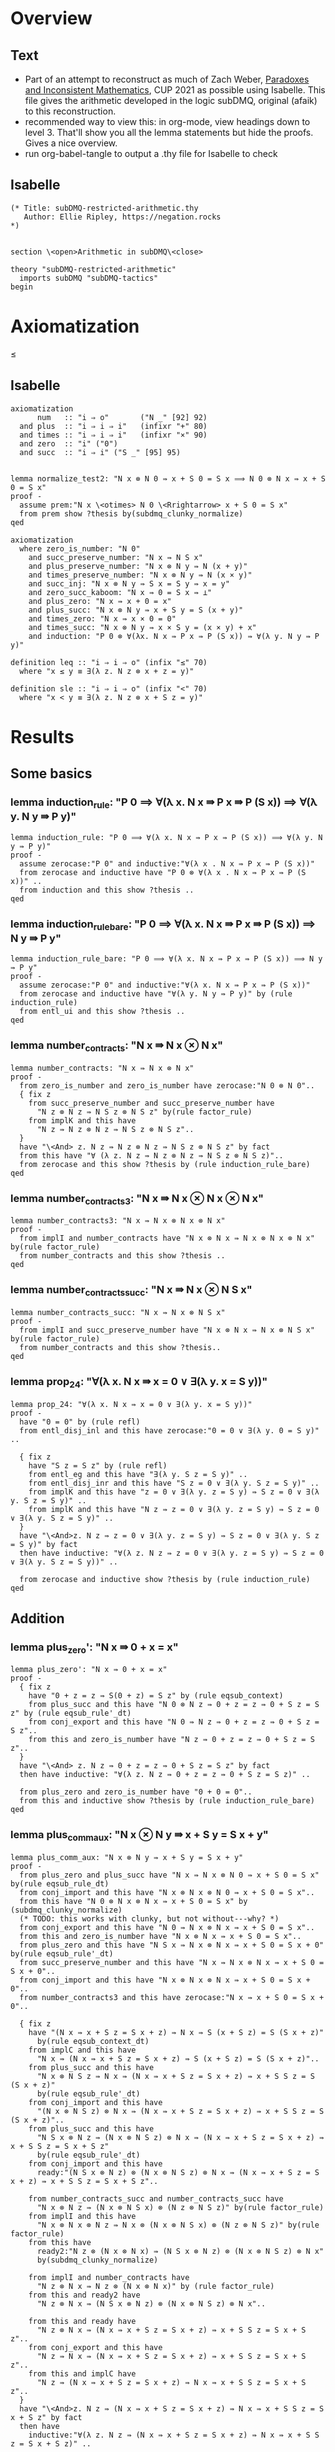 #+PROPERTY: header-args :tangle subDMQ-restricted-arithmetic.thy
* Overview
** Text
- Part of an attempt to reconstruct as much of Zach Weber, _Paradoxes and Inconsistent Mathematics_, CUP 2021 as possible using Isabelle. This file gives the arithmetic developed in the logic subDMQ, original (afaik) to this reconstruction.
- recommended way to view this: in org-mode, view headings down to level 3. That'll show you all the lemma statements but hide the proofs. Gives a nice overview.
- run org-babel-tangle to output a .thy file for Isabelle to check
** Isabelle
#+begin_src isabelle
(* Title: subDMQ-restricted-arithmetic.thy
   Author: Ellie Ripley, https://negation.rocks
,*)


section \<open>Arithmetic in subDMQ\<close>

theory "subDMQ-restricted-arithmetic"
  imports subDMQ "subDMQ-tactics"
begin
#+end_src

* Axiomatization
≤
** Isabelle
#+begin_src isabelle
axiomatization
      num   :: "i ⇒ o"       ("N _" [92] 92)
  and plus  :: "i ⇒ i ⇒ i"   (infixr "+" 80)
  and times :: "i ⇒ i ⇒ i"   (infixr "×" 90)
  and zero  :: "i" ("0")
  and succ  :: "i ⇒ i" ("S _" [95] 95)


lemma normalize_test2: "N x ⊗ N 0 ⇛ x + S 0 = S x ⟹ N 0 ⊗ N x ⇛ x + S 0 = S x"
proof -
  assume prem:"N x \<otimes> N 0 \<Rrightarrow> x + S 0 = S x"
  from prem show ?thesis by(subdmq_clunky_normalize)
qed

axiomatization
  where zero_is_number: "N 0"
    and succ_preserve_number: "N x ⇛ N S x"
    and plus_preserve_number: "N x ⊗ N y ⇛ N (x + y)"
    and times_preserve_number: "N x ⊗ N y ⇛ N (x × y)"
    and succ_inj: "N x ⊗ N y ⇛ S x = S y ⇛ x = y"
    and zero_succ_kaboom: "N x ⇛ 0 = S x ⇛ ⊥"
    and plus_zero: "N x ⇛ x + 0 = x"
    and plus_succ: "N x ⊗ N y ⇛ x + S y = S (x + y)"
    and times_zero: "N x ⇛ x × 0 = 0"
    and times_succ: "N x ⊗ N y ⇛ x × S y = (x × y) + x"
    and induction: "P 0 ⊗ ∀(λx. N x ⇛ P x ⇛ P (S x)) ⇛ ∀(λ y. N y ⇛ P y)"

definition leq :: "i ⇒ i ⇒ o" (infix "≤" 70)
  where "x ≤ y ≡ ∃(λ z. N z ⊗ x + z = y)"

definition sle :: "i ⇒ i ⇒ o" (infix "<" 70)
  where "x < y ≡ ∃(λ z. N z ⊗ x + S z = y)"
#+end_src

* Results
** Some basics
*** lemma induction_rule: "P 0 ⟹ ∀(λ x. N x ⇛ P x ⇛ P (S x)) ⟹ ∀(λ y. N y ⇛ P y)"
#+begin_src isabelle
lemma induction_rule: "P 0 ⟹ ∀(λ x. N x ⇛ P x ⇛ P (S x)) ⟹ ∀(λ y. N y ⇛ P y)"
proof -
  assume zerocase:"P 0" and inductive:"∀(λ x . N x ⇛ P x ⇛ P (S x))"
  from zerocase and inductive have "P 0 ⊗ ∀(λ x . N x ⇛ P x ⇛ P (S x))" ..
  from induction and this show ?thesis ..
qed
#+end_src

*** lemma induction_rule_bare: "P 0 ⟹ ∀(λ x. N x ⇛ P x ⇛ P (S x)) ⟹ N y ⇛ P y"
#+begin_src isabelle
lemma induction_rule_bare: "P 0 ⟹ ∀(λ x. N x ⇛ P x ⇛ P (S x)) ⟹ N y ⇛ P y"
proof -
  assume zerocase:"P 0" and inductive:"∀(λ x. N x ⇛ P x ⇛ P (S x))"
  from zerocase and inductive have "∀(λ y. N y ⇛ P y)" by (rule induction_rule)
  from entl_ui and this show ?thesis ..
qed
#+end_src

*** lemma number_contracts: "N x ⇛ N x ⊗ N x"
#+begin_src isabelle
lemma number_contracts: "N x ⇛ N x ⊗ N x"
proof -
  from zero_is_number and zero_is_number have zerocase:"N 0 ⊗ N 0"..
  { fix z
    from succ_preserve_number and succ_preserve_number have
      "N z ⊗ N z ⇛ N S z ⊗ N S z" by(rule factor_rule)
    from implK and this have
      "N z ⇛ N z ⊗ N z ⇛ N S z ⊗ N S z"..
  }
  have "\<And> z. N z ⇛ N z ⊗ N z ⇛ N S z ⊗ N S z" by fact
  from this have "∀ (λ z. N z ⇛ N z ⊗ N z ⇛ N S z ⊗ N S z)"..
  from zerocase and this show ?thesis by (rule induction_rule_bare)
qed
#+end_src
*** lemma number_contracts3: "N x ⇛ N x ⊗ N x ⊗ N x"
#+begin_src isabelle
lemma number_contracts3: "N x ⇛ N x ⊗ N x ⊗ N x"
proof -
  from implI and number_contracts have "N x ⊗ N x ⇛ N x ⊗ N x ⊗ N x" by(rule factor_rule)
  from number_contracts and this show ?thesis ..
qed
#+end_src
*** lemma number_contracts_succ: "N x ⇛ N x ⊗ N S x"
#+begin_src isabelle
lemma number_contracts_succ: "N x ⇛ N x ⊗ N S x"
proof -
  from implI and succ_preserve_number have "N x ⊗ N x ⇛ N x ⊗ N S x" by(rule factor_rule)
  from number_contracts and this show ?thesis..
qed
#+end_src
*** lemma prop_24: "∀(λ x. N x ⇛ x = 0 ∨ ∃(λ y. x = S y))"
#+begin_src isabelle
lemma prop_24: "∀(λ x. N x ⇛ x = 0 ∨ ∃(λ y. x = S y))"
proof -
  have "0 = 0" by (rule refl)
  from entl_disj_inl and this have zerocase:"0 = 0 ∨ ∃(λ y. 0 = S y)" ..

  { fix z
    have "S z = S z" by (rule refl)
    from entl_eg and this have "∃(λ y. S z = S y)" ..
    from entl_disj_inr and this have "S z = 0 ∨ ∃(λ y. S z = S y)" ..
    from implK and this have "z = 0 ∨ ∃(λ y. z = S y) ⇛ S z = 0 ∨ ∃(λ y. S z = S y)" ..
    from implK and this have "N z ⇛ z = 0 ∨ ∃(λ y. z = S y) ⇛ S z = 0 ∨ ∃(λ y. S z = S y)" ..
  }
  have "\<And>z. N z ⇛ z = 0 ∨ ∃(λ y. z = S y) ⇛ S z = 0 ∨ ∃(λ y. S z = S y)" by fact
  then have inductive: "∀(λ z. N z ⇛ z = 0 ∨ ∃(λ y. z = S y) ⇛ S z = 0 ∨ ∃(λ y. S z = S y))" ..

  from zerocase and inductive show ?thesis by (rule induction_rule)
qed
#+end_src
** Addition
*** lemma plus_zero': "N x ⇛ 0 + x = x"
#+begin_src isabelle
lemma plus_zero': "N x ⇛ 0 + x = x"
proof -
  { fix z
    have "0 + z = z ⇛ S(0 + z) = S z" by (rule eqsub_context)
    from plus_succ and this have "N 0 ⊗ N z ⇛ 0 + z = z ⇛ 0 + S z = S z" by (rule eqsub_rule'_dt)
    from conj_export and this have "N 0 ⇛ N z ⇛ 0 + z = z ⇛ 0 + S z = S z"..
    from this and zero_is_number have "N z ⇛ 0 + z = z ⇛ 0 + S z = S z"..
  }
  have "\<And> z. N z ⇛ 0 + z = z ⇛ 0 + S z = S z" by fact
  then have inductive: "∀(λ z. N z ⇛ 0 + z = z ⇛ 0 + S z = S z)" ..

  from plus_zero and zero_is_number have "0 + 0 = 0"..
  from this and inductive show ?thesis by (rule induction_rule_bare)
qed
#+end_src

*** lemma plus_comm_aux: "N x ⊗ N y ⇛ x + S y = S x + y"
#+begin_src isabelle
lemma plus_comm_aux: "N x ⊗ N y ⇛ x + S y = S x + y"
proof -
  from plus_zero and plus_succ have "N x ⇛ N x ⊗ N 0 ⇛ x + S 0 = S x" by(rule eqsub_rule_dt)
  from conj_import and this have "N x ⊗ N x ⊗ N 0 ⇛ x + S 0 = S x"..
  from this have "N 0 ⊗ N x ⊗ N x ⇛ x + S 0 = S x" by (subdmq_clunky_normalize)
  (* TODO: this works with clunky, but not without---why? *)
  from conj_export and this have "N 0 ⇛ N x ⊗ N x ⇛ x + S 0 = S x"..
  from this and zero_is_number have "N x ⊗ N x ⇛ x + S 0 = S x"..
  from plus_zero and this have "N S x ⇛ N x ⊗ N x ⇛ x + S 0 = S x + 0" by(rule eqsub_rule'_dt)
  from succ_preserve_number and this have "N x ⇛ N x ⊗ N x ⇛ x + S 0 = S x + 0"..
  from conj_import and this have "N x ⊗ N x ⊗ N x ⇛ x + S 0 = S x + 0"..
  from number_contracts3 and this have zerocase:"N x ⇛ x + S 0 = S x + 0"..

  { fix z
    have "(N x ⇛ x + S z = S x + z) ⇛ N x ⇛ S (x + S z) = S (S x + z)"
      by(rule eqsub_context_dt)
    from implC and this have
      "N x ⇛ (N x ⇛ x + S z = S x + z) ⇛ S (x + S z) = S (S x + z)"..
    from plus_succ and this have
      "N x ⊗ N S z ⇛ N x ⇛ (N x ⇛ x + S z = S x + z) ⇛ x + S S z = S (S x + z)"
      by(rule eqsub_rule'_dt)
    from conj_import and this have
      "(N x ⊗ N S z) ⊗ N x ⇛ (N x ⇛ x + S z = S x + z) ⇛ x + S S z = S (S x + z)"..
    from plus_succ and this have
      "N S x ⊗ N z ⇛ (N x ⊗ N S z) ⊗ N x ⇛ (N x ⇛ x + S z = S x + z) ⇛ x + S S z = S x + S z"
      by(rule eqsub_rule'_dt)
    from conj_import and this have
      ready:"(N S x ⊗ N z) ⊗ (N x ⊗ N S z) ⊗ N x ⇛ (N x ⇛ x + S z = S x + z) ⇛ x + S S z = S x + S z"..

    from number_contracts_succ and number_contracts_succ have
      "N x ⊗ N z ⇛ (N x ⊗ N S x) ⊗ (N z ⊗ N S z)" by(rule factor_rule)
    from implI and this have
      "N x ⊗ N x ⊗ N z ⇛ N x ⊗ (N x ⊗ N S x) ⊗ (N z ⊗ N S z)" by(rule factor_rule)
    from this have
      ready2:"N z ⊗ (N x ⊗ N x) ⇛ (N S x ⊗ N z) ⊗ (N x ⊗ N S z) ⊗ N x"
      by(subdmq_clunky_normalize)

    from implI and number_contracts have
      "N z ⊗ N x ⇛ N z ⊗ (N x ⊗ N x)" by (rule factor_rule)
    from this and ready2 have
      "N z ⊗ N x ⇛ (N S x ⊗ N z) ⊗ (N x ⊗ N S z) ⊗ N x"..

    from this and ready have
      "N z ⊗ N x ⇛ (N x ⇛ x + S z = S x + z) ⇛ x + S S z = S x + S z"..
    from conj_export and this have
      "N z ⇛ N x ⇛ (N x ⇛ x + S z = S x + z) ⇛ x + S S z = S x + S z"..
    from this and implC have
      "N z ⇛ (N x ⇛ x + S z = S x + z) ⇛ N x ⇛ x + S S z = S x + S z"..
  }
  have "\<And>z. N z ⇛ (N x ⇛ x + S z = S x + z) ⇛ N x ⇛ x + S S z = S x + S z" by fact
  then have
    inductive:"∀(λ z. N z ⇛ (N x ⇛ x + S z = S x + z) ⇛ N x ⇛ x + S S z = S x + S z)" ..

  from zerocase and inductive have "N y ⇛ N x ⇛ x + S y = S x + y" by(rule induction_rule_bare)
  from conj_import and this have "N y ⊗ N x ⇛ x + S y = S x + y"..
  then show ?thesis by(subdmq_clunky_normalize)
qed
#+end_src

*** lemma plus_comm: "x + y = y + x"
#+begin_src isabelle
lemma plus_comm: "x + y = y + x"
proof -
  from plus_zero and plus_zero' have zerocase: "0 + y = y + 0"
    by(rule eqsub_rule')
  { fix z
    have "z + y = y + z ⇛ S (z + y) = S (y + z)"
      by(rule eqsub_context)
    from plus_succ and this have "z + y = y + z ⇛ S (z + y) = y + S z"
      by(rule eqsub_rule')
    from plus_succ and this have "z + y = y + z ⇛ z + S y = y + S z"
      by(rule eqsub_rule')
    from plus_comm_aux and this have "z + y = y + z ⇛ S z + y = y + S z"
      by(rule eqsub_rule)
  }
  have "\<And> z. z + y = y + z ⇛ S z + y = y + S z" by fact
  then have inductive:"∀(λ z. z + y = y + z ⇛ S z + y = y + S z)" ..

  from zerocase and inductive show ?thesis by(rule induction_rule_bare)
qed
#+end_src

*** lemma plus_ass: "x + y + z = (x + y) + z"
#+begin_src isabelle
lemma plus_ass: "x + y + z = (x + y) + z"
proof -
  from plus_zero[of y] and plus_zero have "(x + y) + 0 = x + y + 0"
    by(rule eqsub_rule)
  from eq_sym_impl and this have zerocase:"x + y + 0 = (x + y) + 0" ..

  { fix z
    have "x + y + z = (x + y) + z ⇛ S (x + y + z) = S((x + y) + z)"
      by(rule eqsub_context)
    then have "x + y + z = (x + y) + z ⇛ x + y + S z = (x + y) + S z"
      apply -
      apply (rule eqsub_rule'[OF plus_succ])
      apply (rule eqsub_rule'[OF plus_succ])
      apply (rule eqsub_rule'[OF plus_succ])
      apply assumption
      done
  }
  have "\<And> z. x + y + z = (x + y) + z ⇛ x + y + S z = (x + y) + S z" by fact
  then have inductive:"∀(λ z. x + y + z = (x + y) + z ⇛ x + y + S z = (x + y) + S z)" ..

  from zerocase and inductive show ?thesis by (rule induction_rule_bare)
qed
#+end_src

*** lemma plus_cancel: "x + z = y + z ⇛ x = y"
#+begin_src isabelle
lemma plus_cancel: "x + z = y + z ⇛ x = y"
proof -
  from implI have "x + 0 = y + 0 ⇛ x + 0 = y"
    by(rule eqsub_rule[OF plus_zero])
  then have zerocase: "x + 0 = y + 0 ⇛ x = y"
    by(rule eqsub_rule[OF plus_zero])

  { fix w

    let ?ih = \<open>x + S w = y + S w\<close>

    from plus_succ and implI have "?ih ⇛ S(x + w) = y + S w" by (rule eqsub_rule)
    from plus_succ and this have "?ih ⇛ S(x + w) = S(y + w)" by (rule eqsub_rule)
    from this and succ_inj have "?ih ⇛ x + w = y + w" ..
    from implB and this have "(x + w = y + w ⇛ x = y) ⇛ ?ih ⇛ x = y" ..
  }
  have "\<And> w. (x + w = y + w ⇛ x = y) ⇛ x + S w = y + S w ⇛ x = y" by fact
  then have inductive:"∀(λ w.((x + w = y + w ⇛ x = y) ⇛ x + S w = y + S w ⇛ x = y))" ..

  from zerocase and inductive show ?thesis by(rule induction_rule_bare)
qed
#+end_src

*** lemma plus_cancel_zero: "x + n = x ⇛ n = 0"
#+begin_src isabelle
lemma plus_cancel_zero: "x + n = x ⇛ n = 0"
proof -
  from plus_cancel have "n + x = x ⇛ n = 0" by(rule eqsub_rule[OF plus_zero'])
  then show ?thesis by (rule eqsub_rule[OF plus_comm])
qed
#+end_src

(* this is proved by induction on p195; quicker by substitution *)
*** lemma plus_eq_insert: "x = y ⇛ x + z = y + z"
#+begin_src isabelle
lemma plus_eq_insert: "x = y ⇛ x + z = y + z"
proof -
  show ?thesis by (rule eqsub_context)
qed
#+end_src

** Multiplication
*** lemma times_zero': "0 × x = 0"
#+begin_src isabelle
lemma times_zero': "0 × x = 0"
proof -
  { fix z
    from plus_zero and implI have "0 × z = 0 ⇛ 0 × z + 0 = 0 " by(rule eqsub_rule)
    from times_succ and this have "0 × z = 0 ⇛ 0 × S z = 0" by (rule eqsub_rule')
  }
  have "\<And> z. 0 × z = 0 ⇛ 0 × S z = 0" by fact
  then have inductive:"∀ (λz. 0 × z = 0 ⇛ 0 × S z = 0)" ..

  from times_zero and inductive show ?thesis by(rule induction_rule_bare)
qed
#+end_src

*** lemma times_one: "x × S 0 = x"
#+begin_src isabelle
lemma times_one: "x × S 0 = x"
proof -
  from times_zero and times_succ have "x × S 0 = 0 + x" by (rule eqsub_rule)
  from plus_zero' and this show ?thesis by(rule eqsub_rule)
qed
#+end_src


*** lemma times_succ': "S x × y = (x × y) + y"
#+begin_src isabelle
lemma times_succ': "S x × y = (x × y) + y"
proof -
  from plus_zero and times_zero have "(x × 0) + 0 = 0" by (rule eqsub_rule')
  from this and times_zero have zerocase:"S x × 0 = (x × 0) + 0" by (rule eqsub_rule')

  { fix y
    from times_succ have "S x × y = (x × y) + y ⇛ S x × S y = ((x × y) + y) + S x"
      by(rule equals_left_rule)
    then have "S x × y = (x × y) + y ⇛ S x × S y = (x × y) + y + S x"
      by(rule eqsub_rule'[OF plus_ass])
    then have "S x × y = (x × y) + y ⇛ S x × S y = (x × y) + S y + x"
      by(rule eqsub_rule[OF plus_comm_aux])
    then have "S x × y = (x × y) + y ⇛ S x × S y = (x × y) + x + S y"
      by(rule eqsub_rule[OF plus_comm])
    then have "S x × y = (x × y) + y ⇛ S x × S y = ((x × y) + x) + S y"
      by(rule eqsub_rule[OF plus_ass])
    then have "S x × y = (x × y) + y ⇛ S x × S y = (x × S y) + S y"
      by(rule eqsub_rule'[OF times_succ])
  }
  have "\<And> y. S x × y = (x × y) + y ⇛ S x × S y = (x × S y) + S y" by fact
  then have inductive: "∀ (λy. S x × y = (x × y) + y ⇛ S x × S y = (x × S y) + S y)" ..

  from zerocase and inductive show ?thesis by (rule induction_rule_bare)
qed
#+end_src

*** lemma times_comm: "x × y = y × x"
#+begin_src isabelle
lemma times_comm: "x × y = y × x"
proof -

  from times_zero' have zerocase:"0 × y = y × 0"
    by(rule eqsub_rule'[OF times_zero])

  { fix x
    have "x × y = y × x ⇛ (x × y) + y = (y × x) + y"
      by(rule eqsub_context)
    then have "x × y = y × x ⇛ S x × y = (y × x) + y"
      by(rule eqsub_rule'[OF times_succ'])
    then have "x × y = y × x ⇛ S x × y = y × S x"
      by(rule eqsub_rule'[OF times_succ])
  }
  have "\<And>x . x × y = y × x ⇛ S x × y = y × S x" by fact
  then have inductive: "∀ (λ x. x × y = y × x ⇛ S x × y = y × S x)" ..

  from zerocase and inductive show ?thesis by (rule induction_rule_bare)
qed
#+end_src

*** lemma times_plus_dist: "x × (y + z) = (x × y) + (x × z)"
#+begin_src isabelle
lemma times_plus_dist: "x × (y + z) = (x × y) + (x × z)"
proof -
  from times_zero' have "0 × (y + z) = 0 + 0"
    by(rule eqsub_rule'[OF plus_zero])
  then have "0 × (y + z) = (0 × y) + 0"
    by(rule eqsub_rule'[OF times_zero'])
  then have zerocase:"0 × (y + z) = (0 × y) + (0 × z)"
    by(rule eqsub_rule'[OF times_zero'])

  { fix x
    have "x × (y + z) = (x × y) + (x × z) ⇛ (x × (y + z)) + y + z = ((x × y) + (x × z)) + y + z"
      by(rule eqsub_context)
    then have "x × (y + z) = (x × y) + (x × z) ⇛ S x × (y + z) = ((x × y) + (x × z)) + y + z"
      by(rule eqsub_rule'[OF times_succ'])
    then have "x × (y + z) = (x × y) + (x × z) ⇛ S x × (y + z) = (x × y) + (x × z) + y + z"
      by(rule eqsub_rule'[OF plus_ass])
    then have "x × (y + z) = (x × y) + (x × z) ⇛ S x × (y + z) = (x × y) + (x × z) + z + y"
      by(rule eqsub_rule[OF plus_comm])
    then have "x × (y + z) = (x × y) + (x × z) ⇛ S x × (y + z) = (x × y) + ((x × z) + z) + y"
      by(rule eqsub_rule[OF plus_ass])
    then have "x × (y + z) = (x × y) + (x × z) ⇛ S x × (y + z) = (x × y) + y + ((x × z) + z)"
      by(rule eqsub_rule[OF plus_comm])
    then have "x × (y + z) = (x × y) + (x × z) ⇛ S x × (y + z) = ((x × y) + y) + ((x × z) + z)"
      by(rule eqsub_rule[OF plus_ass])
    then have "x × (y + z) = (x × y) + (x × z) ⇛ S x × (y + z) = (S x × y) + ((x × z) + z)"
      by(rule eqsub_rule'[OF times_succ'])
    then have "x × (y + z) = (x × y) + (x × z) ⇛ S x × (y + z) = (S x × y) + (S x × z)"
      by(rule eqsub_rule'[OF times_succ'])
  }
  have "\<And> x. x × (y + z) = (x × y) + (x × z) ⇛ S x × (y + z) = (S x × y) + (S x × z)" by fact
  then have inductive: "∀(λ x.  x × (y + z) = (x × y) + (x × z) ⇛ S x × (y + z) = (S x × y) + (S x × z))" ..

  from zerocase and inductive show ?thesis by (rule induction_rule_bare)
qed
#+end_src

*** lemma times_plus_dist': "(y + z) × x = (y × x) + (z × x)"
#+begin_src isabelle
lemma times_plus_dist': "(y + z) × x = (y × x) + (z × x)"
  apply (rule eqsub_rule[OF times_comm[of x y]])
  apply (rule eqsub_rule[OF times_comm[of x z]])
  apply (rule eqsub_rule[OF times_comm[of x "(y + z)"]])
  apply (rule times_plus_dist)
  done
#+end_src
*** lemma times_ass: "x × y × z = (x × y) × z"
#+begin_src isabelle
lemma times_ass: "x × y × z = (x × y) × z"
proof -
  from times_zero have "x × 0 = (x × y) × 0"
    by(rule eqsub_rule'[OF times_zero])
  then have zerocase:"x × y × 0 = (x × y) × 0"
    by(rule eqsub_rule'[OF times_zero])

  { fix z
    have "x × y × z = (x × y) × z ⇛ (x × y × z) + (x × y) = ((x × y) × z) + (x × y)"
      by(rule eqsub_context)
    then have "x × y × z = (x × y) × z ⇛ (x × y × z) + (x × y) = (x × y) × S z"
      by(rule eqsub_rule'[OF times_succ])
    then have "x × y × z = (x × y) × z ⇛ x × ((y × z) + y) = (x × y) × S z"
      by(rule eqsub_rule'[OF times_plus_dist])
    then have "x × y × z = (x × y) × z ⇛ x × y × S z = (x × y) × S z"
      by(rule eqsub_rule'[OF times_succ])
  }
  have "\<And> z. x × y × z = (x × y) × z ⇛ x × y × S z = (x × y) × S z" by fact
  then have inductive: "∀(λ z. x × y × z = (x × y) × z ⇛ x × y × S z = (x × y) × S z)" ..

  from zerocase and inductive show ?thesis by (rule induction_rule_bare)
qed
#+end_src

** Ordering
*** lemma sle_leq: "x < y ⇛ x ≤ y"
#+begin_src isabelle
lemma sle_leq: "x < y ⇛ x ≤ y"
proof -
  { fix n
    from implI and impl_eg have "x + S n = y ⇛ ∃(λz . x + z = y)" ..
  }
  have "\<And> n . x + S n = y ⇛ ∃(λ z . x + z = y)" by fact
  then have "∀(λ n . x + S n = y ⇛ ∃(λ z . x + z = y))" ..
  from all_ante and this show ?thesis
    unfolding leq_def
    unfolding sle_def ..
qed
#+end_src

*** lemma plus_zero_sub: "x + n = y ⊗ n = 0 ⇛ x = y"
#+begin_src isabelle
lemma plus_zero_sub: "x + n = y ⊗ n = 0 ⇛ x = y"
proof -
  from plus_zero have "0 = n ⇛ x + n = x" by (rule equals_left_rule)
  then have step1:"n = 0 ⇛ x + n = x" by (rule bisub_rule[OF eq_sym_bientl])

  from implI have "x + n = x ⇛ x + n = y ⇛ x = y" by(rule equals_left_rule)
  from step1 and this have "n = 0 ⇛ x + n = y ⇛ x = y" ..
  from conj_import and this have "n = 0 ⊗ x + n = y ⇛ x = y" ..
  then show ?thesis
    by (subdmq_normalize)
qed
#+end_src

*** lemma plus_succ_sle_sub: "x + n = y ⊗ ∃(λz. n = S z) ⇛ x < y"
#+begin_src isabelle
lemma plus_succ_sle_sub: "x + n = y ⊗ ∃(λz. n = S z) ⇛ x < y"
proof -
  { fix z
    from implI and impl_eg have "x + S z = y ⇛ x < y"
      unfolding sle_def ..
    then have "S z = n ⇛ x + n = y ⇛ x < y" by (rule equals_left_rule)
    then have "n = S z ⇛ x + n = y ⇛ x < y" by (rule bisub_rule[OF eq_sym_bientl])
  }
  have "\<And> z . n = S z ⇛ x + n = y ⇛ x < y" by fact
  then have "∀ (λ z. n = S z ⇛ x + n = y ⇛ x < y)" ..
  from all_ante and this have "∃(λ z . n = S z) ⇛ x + n = y ⇛ x < y" ..
  from conj_import and this have "∃(λ z . n = S z) ⊗ x + n = y ⇛ x < y" ..
  then show ?thesis by (rule bisub_rule[OF conj_bicomm])
qed
#+end_src

*** lemma leq_eq_or_sle: "x ≤ y ⇛ x = y ∨ x < y"
#+begin_src isabelle
lemma leq_eq_or_sle: "x ≤ y ⇛ x = y ∨ x < y"
proof -
  { fix n
    from impl_conj_in and prop_24 have
      "(x + n = y) ⇛ ∀(λ m. m = 0 ∨ ∃(λ z. m = S z)) ⊗ x + n = y" ..
    then have step1:"(x + n = y) ⇛ x + n = y ⊗ ∀(λ m. m = 0 ∨ ∃(λ z. m = S z))"
      by(rule bisub_rule[OF conj_bicomm])
    from impl_ui have
      "x + n = y ⊗ ∀(λ m. m = 0 ∨ ∃(λ z. m = S z)) ⇛ x + n = y ⊗ (n = 0 ∨ ∃(λ z. n = S z))"
      by(rule conj_monotone_right_rule)
    from step1 and this have "(x + n = y) ⇛ x + n = y ⊗ (n = 0 ∨ ∃(λ z. n = S z))" ..
    from this and dist_cd_ltr have
      step1:"(x + n = y) ⇛ (x + n = y ⊗ n = 0) ∨ (x + n = y ⊗ ∃(λ z. n = S z))" ..

    from plus_zero_sub and impl_disj_inl have lefthorn:"x + n = y ⊗ n = 0 ⇛ x = y ∨ x < y" ..
    from plus_succ_sle_sub and impl_disj_inr have
      righthorn:"x + n = y ⊗ ∃(λ z . n = S z) ⇛ x = y ∨ x < y" ..
    from lefthorn and righthorn have
      "(x + n = y ⊗ n = 0) ∨ (x + n = y ⊗ ∃(λ z. n = S z)) ⇛ x = y ∨ x < y"
      by (rule disj_left_rule)
    from step1 and this have "x + n = y ⇛ x = y ∨ x < y" ..
  }
  have "\<And> n . x + n = y ⇛ x = y ∨ x < y" by fact
  then have "∀(λ n . x + n = y ⇛ x = y ∨ x < y)" ..
  from all_ante and this show ?thesis
    unfolding leq_def ..
qed
#+end_src

*** lemma zero_leq: "0 ≤ x"
#+begin_src isabelle
lemma zero_leq: "0 ≤ x"
proof -
  from entl_eg and plus_zero' show ?thesis
    unfolding leq_def ..
qed
#+end_src

*** lemma zero_succ_sle: "0 < S x"
#+begin_src isabelle
lemma zero_succ_sle: "0 < S x"
proof -
  from entl_eg and plus_zero' show ?thesis
    unfolding sle_def ..
qed
#+end_src

*** lemma sle_zero_kaboom: "x < 0 ⇛ ⊥"
#+begin_src isabelle
lemma sle_zero_kaboom: "x < 0 ⇛ ⊥"
proof -
  { fix n
    from zero_succ_kaboom have "S (x + n) = 0 ⇛ ⊥"
      by (rule bisub_rule[OF eq_sym_bientl])
    then have "x + S n = 0 ⇛ ⊥"
      by (rule eqsub_rule'[OF plus_succ])
  }
  have "\<And> n . x + S n = 0 ⇛ ⊥" by fact
  then have "∀ (λ n . x + S n = 0 ⇛ ⊥)" ..
  from all_ante and this show ?thesis
    unfolding sle_def ..
qed
#+end_src

*** lemma leq_plus: "x ≤ x + y"
#+begin_src isabelle
lemma leq_plus: "x ≤ x + y"
proof -
  from entl_eg and refl show ?thesis
    unfolding leq_def ..
qed
#+end_src

*** lemma sle_plus_succ: "x < x + S y"
#+begin_src isabelle
lemma sle_plus_succ: "x < x + S y"
proof -
  from entl_eg and refl show ?thesis
    unfolding sle_def ..
qed
#+end_src

*** lemma sle_succ: "x < S x"
#+begin_src isabelle
lemma sle_succ: "x < S x"
proof -
  from plus_succ have "x + S 0 = S x" by(rule eqsub_rule[OF plus_zero])
  from entl_eg and this show ?thesis
    unfolding sle_def ..
qed
#+end_src

*** lemma leq_refl: "x ≤ x"
#+begin_src isabelle
lemma leq_refl: "x ≤ x"
proof -
  from entl_eg and plus_zero show ?thesis
    unfolding leq_def ..
qed
#+end_src

*** lemma sle_antisymm_kaboom: "x < y ⊗ y < x ⇛ ⊥"
#+begin_src isabelle
lemma sle_antisymm_kaboom: "x < y ⊗ y < x ⇛ ⊥"
proof -
  { fix m
    { fix n
      from implI have "x + S n = y ⇛ y + S m = x ⇛ (x + S n) + S m = x" by(rule equals_left_rule)
      then have "x + S n = y ⇛ y + S m = x ⇛ x + S n + S m = x" by (rule eqsub_rule'[OF plus_ass])
      from conj_import and this have "x + S n = y ⊗ y + S m = x ⇛ x + S n + S m = x" ..
      from this and plus_cancel_zero have "x + S n = y ⊗ y + S m = x ⇛ S n + S m = 0" ..
      then have "x + S n = y ⊗ y + S m = x ⇛ S(S n + m) = 0" by(rule eqsub_rule[OF plus_succ])
      then have "x + S n = y ⊗ y + S m = x ⇛ 0 = S(S n + m)" by(rule bisub_rule[OF eq_sym_bientl])
      from this zero_succ_kaboom have "x + S n = y ⊗ y + S m = x ⇛ ⊥" ..
      from conj_export and this have "x + S n = y ⇛ y + S m = x ⇛ ⊥" ..
    }
    have "\<And> n . x + S n = y ⇛ y + S m = x ⇛ ⊥" by fact
    then have "∀ (λ n . x + S n = y ⇛ y + S m = x ⇛ ⊥)" ..
    from all_ante and this have
      "x < y ⇛ y + S m = x ⇛ ⊥"
      unfolding sle_def ..
  }
  have "\<And> m . x < y ⇛ y + S m = x ⇛ ⊥" by fact
  then have "∀ (λ m . x < y ⇛ y + S m = x ⇛ ⊥)" ..
  from all_cons and this have
    "x < y ⇛ ∀ (λ m . y + S m = x ⇛ ⊥)" ..
  from this and all_ante have
    "x < y ⇛ y < x ⇛ ⊥"
    unfolding sle_def ..
  from conj_import and this show ?thesis ..
qed
#+end_src

*** lemma leq_antisymm: "x ≤ y ⊗ y ≤ x ⇛ x = y"
#+begin_src isabelle
lemma leq_antisymm: "x ≤ y ⊗ y ≤ x ⇛ x = y"
proof -
  from implI have case1:"x + 0 = y ⇛ x = y" by(rule eqsub_rule'[OF plus_zero])
  from implI have "y + 0 = x ⇛ y = x" by(rule eqsub_rule'[OF plus_zero])
  then have case2: "y + 0 = x ⇛ x = y" by(rule bisub_rule[OF eq_sym_bientl])

  from leq_eq_or_sle and leq_eq_or_sle have
    "x ≤ y ⊗ y ≤ x ⇛ (x = y ∨ x < y) ⊗ (y = x ∨ y < x)" by(rule factor_rule)
  from this and double_dist have
    step1:"x ≤ y ⊗ y ≤ x ⇛ x = y ∨ y = x ∨ (x < y ⊗ y < x)" ..

  from implI have step2:"y = x ⇛ x = y" by(rule bisub_rule[OF eq_sym_bientl])
  from sle_antisymm_kaboom and efq_impl have "x < y ⊗ y < x ⇛ x = y" ..
  from step2 and this have
    "y = x ∨ (x < y ⊗ y < x) ⇛ x = y" by (rule disj_left_rule)
  from implI and this have
    "x = y ∨ y = x ∨ (x < y ⊗ y < x) ⇛ x = y" by (rule disj_left_rule)
  from step1 and this show ?thesis ..
qed
#+end_src

*** lemma leq_trans: "x ≤ y ⊗ y ≤ z ⇛ x ≤ z"
#+begin_src isabelle
lemma leq_trans: "x ≤ y ⊗ y ≤ z ⇛ x ≤ z"
proof -
  { fix m
    { fix n
      from implI have
        "x + n = y ⇛ y + m = z ⇛ (x + n) + m = z" by (rule equals_left_rule)
      then have
        "x + n = y ⇛ y + m = z ⇛ x + n + m = z" by (rule eqsub_rule'[OF plus_ass])
      from impl_eg and this have
        "x + n = y ⇛ y + m = z ⇛ x ≤ z"
        unfolding leq_def
        by(rule impl_link_121)
    }
    have "\<And> n . x + n = y ⇛ y + m = z ⇛ x ≤ z" by fact
    then have "∀ (λ n . x + n = y ⇛ y + m = z ⇛ x ≤ z)" ..
    from all_ante and this have
      "x ≤ y ⇛ y + m = z ⇛ x ≤ z"
      unfolding leq_def ..
  }
  have "\<And> m . x ≤ y ⇛ y + m = z ⇛ x ≤ z" by fact
  then have "∀ (λ m . x ≤ y ⇛ y + m = z ⇛ x ≤ z)" ..
  from all_cons and this have
    "x ≤ y ⇛ ∀ (λ m . y + m = z ⇛ x ≤ z)" ..
  from this and all_ante have
    "x ≤ y ⇛ y ≤ z ⇛ x ≤ z"
    unfolding leq_def ..
  from conj_import and this show ?thesis ..
qed
#+end_src

(* this is proved by induction (p198), but doesn't need to be;
   see also mention on p199, which seems to take induction to be important here
*)
*** lemma sle_refl_kaboom: "x < x ⇛ ⊥"
#+begin_src isabelle
lemma sle_refl_kaboom: "x < x ⇛ ⊥"
proof -
  { fix n
    from plus_cancel_zero have "x + S n = x ⇛ 0 = S n" by(rule bisub_rule[OF eq_sym_bientl])
    from this and zero_succ_kaboom have "x + S n = x ⇛ ⊥" ..
  }
  have "\<And> n . x + S n = x ⇛ ⊥" by fact
  then have "∀(λ n . x + S n = x ⇛ ⊥)" ..
  from all_ante and this show ?thesis
    unfolding sle_def ..
qed
#+end_src

*** lemma sle_and_eq_kaboom: "x < y ⇛ x = y ⇛ ⊥"
#+begin_src isabelle
lemma sle_and_eq_kaboom: "x < y ⇛ x = y ⇛ ⊥"
proof -
  from sle_refl_kaboom have "x = y ⇛ x < y ⇛ ⊥" by (rule equals_left_rule)
  from implC and this show ?thesis ..
qed
#+end_src
*** lemma sle_trans: "x < y ⊗ y < z ⇛ x < z"
#+begin_src isabelle
lemma sle_trans: "x < y ⊗ y < z ⇛ x < z"
proof -
{ fix m
    { fix n
      from implI have
        "x + S n = y ⇛ y + S m = z ⇛ (x + S n) + S m = z" by (rule equals_left_rule)
      then have
        "x + S n = y ⇛ y + S m = z ⇛ x + S n + S m = z" by (rule eqsub_rule'[OF plus_ass])
      then have
        "x + S n = y ⇛ y + S m = z ⇛ x + S (S n + m) = z" by (rule eqsub_rule[OF plus_succ])
      from impl_eg and this have
        "x + S n = y ⇛ y + S m = z ⇛ x < z"
        unfolding sle_def
        by(rule impl_link_121)
    }
    have "\<And> n . x + S n = y ⇛ y + S m = z ⇛ x < z" by fact
    then have "∀ (λ n . x + S n = y ⇛ y + S m = z ⇛ x < z)" ..
    from all_ante and this have
      "x < y ⇛ y + S m = z ⇛ x < z"
      unfolding sle_def ..
  }
  have "\<And> m . x < y ⇛ y + S m = z ⇛ x < z" by fact
  then have "∀ (λ m . x < y ⇛ y + S m = z ⇛ x < z)" ..
  from all_cons and this have
    "x < y ⇛ ∀ (λ m . y + S m = z ⇛ x < z)" ..
  from this and all_ante have
    "x < y ⇛ y < z ⇛ x < z"
    unfolding sle_def ..
  from conj_import and this show ?thesis ..
qed
#+end_src

*** lemma self_succ_kaboom: "x = S x ⇛ ⊥"
#+begin_src isabelle
lemma self_succ_kaboom: "x = S x ⇛ ⊥"
proof -
  from sle_succ have "x = S x ⇛ x < x" by (rule equals_left_rule')
  from this and sle_refl_kaboom show ?thesis ..
qed
#+end_src

*** lemma plus_leq_monotonic_left: "x ≤ y ⇛ x + z ≤ y + z"
#+begin_src isabelle
lemma plus_leq_monotonic_left: "x ≤ y ⇛ x + z ≤ y + z"
proof -
  { fix n
    from refl have
      "x + n = y ⇛ (x + n) + z = y + z" by(rule equals_left_rule)
    then have
      "x + n = y ⇛ x + n + z = y + z" by(rule eqsub_rule'[OF plus_ass])
    then have
      "x + n = y ⇛ x + z + n = y + z" by(rule eqsub_rule[OF plus_comm])
    then have
      "x + n = y ⇛ (x + z) + n = y + z" by(rule eqsub_rule[OF plus_ass])
    from this and impl_eg have
      "x + n = y ⇛ x + z ≤ y + z"
      unfolding leq_def ..
  }
  have "\<And> n. x + n = y ⇛ x + z ≤ y + z" by fact
  then have "∀(λ n. x + n = y ⇛ x + z ≤ y + z)" ..
  from all_ante and this show ?thesis
    unfolding leq_def ..
qed
#+end_src

*** lemma plus_leq_cancel: "x + z ≤ y + z ⇛ x ≤ y"
#+begin_src isabelle
lemma plus_leq_cancel: "x + z ≤ y + z ⇛ x ≤ y"
proof -
  { fix n
    from plus_cancel have
      "x + n + z = y + z ⇛ x + n = y" by(rule eqsub_rule'[OF plus_ass])
    then have
      "x + z + n = y + z ⇛ x + n = y" by(rule eqsub_rule[OF plus_comm])
    then have
      "(x + z) + n = y + z ⇛ x + n = y" by(rule eqsub_rule[OF plus_ass])
    from this and impl_eg have
      "(x + z) + n = y + z ⇛ x ≤ y"
      unfolding leq_def ..
  }
  have "\<And> n . (x + z) + n = y + z ⇛ x ≤ y" by fact
  then have "∀(λ n . (x + z) + n = y + z ⇛ x ≤ y)" ..
  from all_ante and this show ?thesis
    unfolding leq_def ..
qed
#+end_src

*** lemma plus_sle_monotonic_left: "x < y ⇛ x + z < y + z"
#+begin_src isabelle
(* this and the next are copy/paste find/replace versions of the previous two *)
lemma plus_sle_monotonic_left: "x < y ⇛ x + z < y + z"
proof -
  { fix n
    from refl have
      "x + S n = y ⇛ (x + S n) + z = y + z" by(rule equals_left_rule)
    then have
      "x + S n = y ⇛ x + S n + z = y + z" by(rule eqsub_rule'[OF plus_ass])
    then have
      "x + S n = y ⇛ x + z + S n = y + z" by(rule eqsub_rule[OF plus_comm])
    then have
      "x + S n = y ⇛ (x + z) + S n = y + z" by(rule eqsub_rule[OF plus_ass])
    from this and impl_eg have
      "x + S n = y ⇛ x + z < y + z"
      unfolding sle_def ..
  }
  have "\<And> n. x + S n = y ⇛ x + z < y + z" by fact
  then have "∀(λ n. x + S n = y ⇛ x + z < y + z)" ..
  from all_ante and this show ?thesis
    unfolding sle_def ..
qed
#+end_src

*** lemma plus_sle_monotonic_right: "x < y ⇛ z + x < z + y"
#+begin_src isabelle
lemma plus_sle_monotonic_right: "x < y ⇛ z + x < z + y"
  apply(rule eqsub_rule[OF plus_comm[of x z]])
  apply(rule eqsub_rule[OF plus_comm[of y z]])
  apply(rule plus_sle_monotonic_left)
  done
#+end_src
*** lemma plus_sle_double_monotonic: "x < y ⊗ u < v ⇛ x + u < y + v"
#+begin_src isabelle
lemma plus_sle_double_monotonic: "x < y ⊗ u < v ⇛ x + u < y + v"
proof -
  from plus_sle_monotonic_left and plus_sle_monotonic_right have
    "x < y ⊗ u < v ⇛ x + u < y + u ⊗ y + u < y + v"
    by(rule factor_rule)
  from this and sle_trans show ?thesis ..
qed
#+end_src
*** lemma plus_sle_cancel: "x + z < y + z ⇛ x < y"
#+begin_src isabelle
lemma plus_sle_cancel: "x + z < y + z ⇛ x < y"
proof -
  { fix n
    from plus_cancel have
      "x + S n + z = y + z ⇛ x + S n = y" by(rule eqsub_rule'[OF plus_ass])
    then have
      "x + z + S n = y + z ⇛ x + S n = y" by(rule eqsub_rule[OF plus_comm])
    then have
      "(x + z) + S n = y + z ⇛ x + S n = y" by(rule eqsub_rule[OF plus_ass])
    from this and impl_eg have
      "(x + z) + S n = y + z ⇛ x < y"
      unfolding sle_def ..
  }
  have "\<And> n . (x + z) + S n = y + z ⇛ x < y" by fact
  then have "∀(λ n . (x + z) + S n = y + z ⇛ x < y)" ..
  from all_ante and this show ?thesis
    unfolding sle_def ..
qed
#+end_src




*** lemma times_leq_monotonic_left: "x ≤ y ⇛ x × z ≤ y × z"
#+begin_src isabelle
lemma times_leq_monotonic_left: "x ≤ y ⇛ x × z ≤ y × z"
proof -
  { fix n
    from refl have
      "x + n = y ⇛ (x + n) × z = y × z" by(rule equals_left_rule)
    then have
      "x + n = y ⇛ (x × z) + (n × z) = y × z" by(rule eqsub_rule[OF times_plus_dist'])
    from this and impl_eg have
      "x + n = y ⇛ x × z ≤ y × z"
      unfolding leq_def ..
  }
  have "\<And> n. x + n = y ⇛ x × z ≤ y × z" by fact
  then have "∀(λ n. x + n = y ⇛ x × z ≤ y × z)" ..
  from all_ante and this show ?thesis
    unfolding leq_def ..
qed
#+end_src

*** lemma times_sle_monotonic_left: "x < y ⇛ x × S z < y × S z"
#+begin_src isabelle
lemma times_sle_monotonic_left: "x < y ⇛ x × S z < y × S z"
proof -
  { fix n
    from refl have
      "x + S n = y ⇛ (x + S n) × S z = y × S z" by(rule equals_left_rule)
    then have
      "x + S n = y ⇛ (x × S z) + ((S n) × S z) = y × S z"
      by(rule eqsub_rule[OF times_plus_dist'])
    then have
      "x + S n = y ⇛ (x × S z) + ((S n) × z) + S n = y × S z"
      by(rule eqsub_rule[OF times_succ])
    then have
      "x + S n = y ⇛ (x × S z) + S (((S n) × z) + n) = y × S z"
      by(rule eqsub_rule[OF plus_succ])
    from this and impl_eg have
      "x + S n = y ⇛ x × S z < y × S z"
      unfolding sle_def ..
  }
  have "\<And> n. x + S n = y ⇛ x × S z < y × S z" by fact
  then have "∀(λ n. x + S n = y ⇛ x × S z < y × S z)" ..
  from all_ante and this show ?thesis
    unfolding sle_def ..
qed
#+end_src
*** lemma archimedes: "0 < n ⇛ x ≤ x × n"
#+begin_src isabelle
lemma archimedes: "0 < n ⇛ x ≤ x × n"
proof -
  from sle_refl_kaboom and efq_impl have
    "0 < 0 ⇛ x ≤ x × 0" ..
  then have
    zerohorn:"n = 0 ⇛ 0 < n ⇛ x ≤ x × n"
    by(rule equals_left_rule')

  { fix m
    from leq_plus have "x ≤ x × m + x"
      by(rule eqsub_rule[OF plus_comm])
    then have "x ≤ x × S m"
      by(rule eqsub_rule'[OF times_succ])
    from implK and this have
      "0 < n ⇛ x ≤ x × S m" ..
    then have
      "n = S m ⇛ 0 < n ⇛ x ≤ x × n"
      by(rule equals_left_rule')
  }
  have "\<And> m . n = S m ⇛ 0 < n ⇛ x ≤ x × n" by fact
  then have "∀(λ m . n = S m ⇛ 0 < n ⇛ x ≤ x × n)" ..
  from all_ante and this have
    "∃(λ m . n = S m) ⇛ 0 < n ⇛ x ≤ x × n" ..

  from zerohorn and this have
    almost:"n = 0 ∨ ∃(λ m . n = S m) ⇛ 0 < n ⇛ x ≤ x × n"
    by(rule disj_left_rule)
  from entl_ui and prop_24 have "n = 0 ∨ ∃(λ m . n = S m)" ..
  from almost and this show ?thesis ..
qed
#+end_src
*** lemma sle_succ_leq: "x < y ⇛ S x ≤ y"
#+begin_src isabelle
lemma sle_succ_leq: "x < y ⇛ S x ≤ y"
proof -
  { fix n
    from implI have "x + S n = y ⇛ S x + n = y"
      by(rule eqsub_rule[OF plus_comm_aux])
    from this and impl_eg have "x + S n = y ⇛ S x ≤ y"
      unfolding leq_def ..
  }
  have "\<And> n . x + S n = y ⇛ S x ≤ y" by fact
  then have "∀(λ n. x + S n = y ⇛ S x ≤ y)" ..
  from all_ante and this show ?thesis
    unfolding sle_def ..
qed
#+end_src
*** lemma linearity: "x ≤ y ∨ y ≤ x"
#+begin_src isabelle
lemma linearity: "x ≤ y ∨ y ≤ x"
proof -
  let ?phi = "λ u v. u ≤ v ∨ v ≤ u"
  from impl_disj_inl and zero_leq  have zerocase:"?phi 0 y" ..

  { fix x
    from sle_leq and sle_succ have start:"x ≤ S x" ..
    from impl_conj_in and this have "y ≤ x ⇛ y ≤ x ⊗ x ≤ S x" ..
    from this and leq_trans have "y ≤ x ⇛ y ≤ S x" ..
    from this and impl_disj_inr have righthorn:"y ≤ x ⇛ ?phi (S x) y" ..

    from start have "x = y ⇛ y ≤ S x" by(rule equals_left_rule)
    from this and impl_disj_inr have leftequalshorn: "x = y ⇛ ?phi (S x) y" ..
    from sle_succ_leq and impl_disj_inl have leftslehorn: "x < y ⇛ ?phi (S x) y" ..
    from leftequalshorn and leftslehorn have
      "x = y ∨ x < y ⇛ ?phi (S x) y" by(rule disj_left_rule)
    from leq_eq_or_sle and this have
      lefthorn:"x ≤ y ⇛ ?phi (S x) y" ..

    from lefthorn and righthorn have "?phi x y ⇛ ?phi (S x) y" by(rule disj_left_rule)
  }
  have "\<And> x. ?phi x y ⇛ ?phi (S x) y" by fact
  then have inductive:"∀(λ x. ?phi x y ⇛ ?phi (S x) y)" ..

  from zerocase and inductive show ?thesis by(rule induction_rule_bare)
qed
#+end_src
*** lemma trichotomy: "x < y ∨ x = y ∨ y < x"
#+begin_src isabelle
lemma trichotomy: "x < y ∨ x = y ∨ y < x"
proof -
  from leq_eq_or_sle and leq_eq_or_sle have
    "x ≤ y ∨ y ≤ x ⇛ (x = y ∨ x < y) ∨ (y = x ∨ y < x)"
    by(rule disj_factor_rule)
  from this and linearity have
    fourway:"(x = y ∨ x < y) ∨ (y = x ∨ y < x)" ..

  from implI have "y = x ⇛ x = y" by(rule bisub_rule[OF eq_sym_bientl])
  from implI and this have twotoone:"x = y ∨ y = x ⇛ x = y" by(rule disj_left_rule)

  from fourway have "(x = y ∨ y = x) ∨ (x < y ∨ y < x)"
    (* by(subdmq_normalize) *)
    apply -
    apply(rule bisub_rule'[OF disj_biass])
    apply(rule bisub_rule[OF disj_bicomm[of _ "x < y"]])
    apply(rule bisub_rule[OF disj_biass[of _ _ "x < y"]])
    apply(rule bisub_rule[OF disj_bicomm[of _ "y = x"]])
    apply(rule bisub_rule'[OF disj_biass])
    apply(rule bisub_rule[OF disj_biass])
    apply assumption
    done

  from twotoone and this have "x = y ∨ (x < y ∨ y < x)" by(rule disj_monotone_left_rule)
  from this show ?thesis
    by(subdmq_normalize)
qed
#+end_src
** Multiplicative cancellation
*** Comments
- There are some comments on showing cancellation for < rather than = on p200; these seem wrong. (The times_succ axiom is misapplied, I think?)
*** lemma times_cancel: "x × S z = y × S z ⇛ x = y"
#+begin_src isabelle
lemma times_cancel: "x × S z = y × S z ⇛ x = y"
proof -
  from efq_impl and sle_and_eq_kaboom have
    "x × S z < y × S z ⇛ x × S z = y × S z ⇛ x = y" by(rule impl_link_121)
  from times_sle_monotonic_left and this have
    firsthorn:"x < y ⇛ x × S z = y × S z ⇛ x = y" ..

  from efq_impl and sle_and_eq_kaboom have
    "y × S z < x × S z ⇛ y × S z = x × S z ⇛ x = y" by(rule impl_link_121)
  then have
    "y × S z < x × S z ⇛ x × S z = y × S z ⇛ x = y" by(rule bisub_rule[OF eq_sym_bientl])
  from times_sle_monotonic_left and this have
    thirdhorn:"y < x ⇛ x × S z = y × S z ⇛ x = y" ..

  from implK and thirdhorn have
    "x = y ∨ y < x ⇛ x × S z = y × S z ⇛ x = y" by(rule disj_left_rule)
  from firsthorn and this have
    "x < y ∨ x = y ∨ y < x ⇛ x × S z = y × S z ⇛ x = y" by(rule disj_left_rule)
  from this and trichotomy show ?thesis ..
qed
#+end_src
* End
#+begin_src isabelle
end
#+end_src
